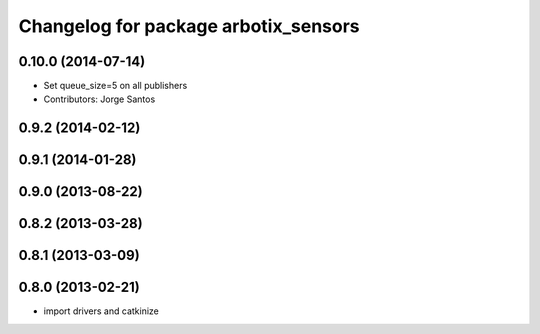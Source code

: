 ^^^^^^^^^^^^^^^^^^^^^^^^^^^^^^^^^^^^^
Changelog for package arbotix_sensors
^^^^^^^^^^^^^^^^^^^^^^^^^^^^^^^^^^^^^

0.10.0 (2014-07-14)
-------------------
* Set queue_size=5 on all publishers
* Contributors: Jorge Santos

0.9.2 (2014-02-12)
------------------

0.9.1 (2014-01-28)
------------------

0.9.0 (2013-08-22)
------------------

0.8.2 (2013-03-28)
------------------

0.8.1 (2013-03-09)
------------------

0.8.0 (2013-02-21)
------------------
* import drivers and catkinize
